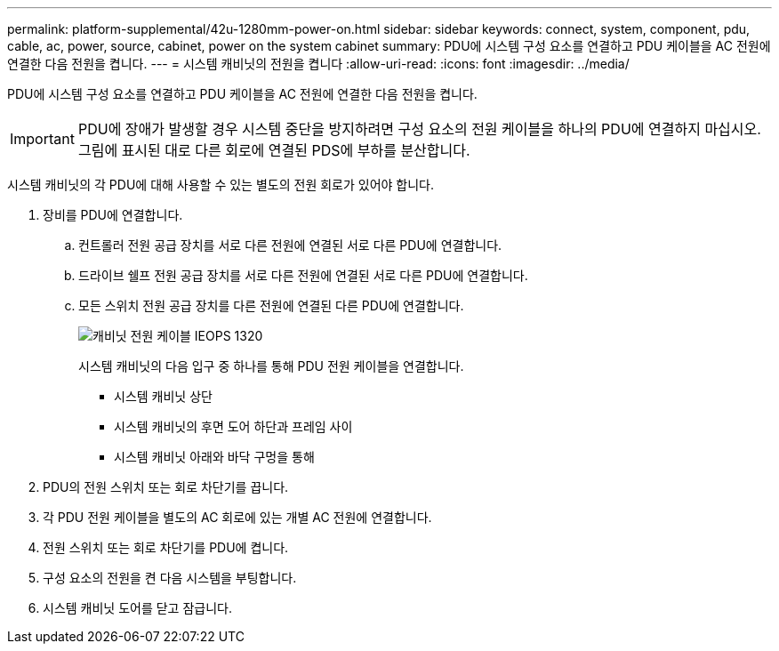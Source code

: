 ---
permalink: platform-supplemental/42u-1280mm-power-on.html 
sidebar: sidebar 
keywords: connect, system, component, pdu, cable, ac, power, source, cabinet, power on the system cabinet 
summary: PDU에 시스템 구성 요소를 연결하고 PDU 케이블을 AC 전원에 연결한 다음 전원을 켭니다. 
---
= 시스템 캐비닛의 전원을 켭니다
:allow-uri-read: 
:icons: font
:imagesdir: ../media/


[role="lead"]
PDU에 시스템 구성 요소를 연결하고 PDU 케이블을 AC 전원에 연결한 다음 전원을 켭니다.


IMPORTANT: PDU에 장애가 발생할 경우 시스템 중단을 방지하려면 구성 요소의 전원 케이블을 하나의 PDU에 연결하지 마십시오. 그림에 표시된 대로 다른 회로에 연결된 PDS에 부하를 분산합니다.

시스템 캐비닛의 각 PDU에 대해 사용할 수 있는 별도의 전원 회로가 있어야 합니다.

. 장비를 PDU에 연결합니다.
+
.. 컨트롤러 전원 공급 장치를 서로 다른 전원에 연결된 서로 다른 PDU에 연결합니다.
.. 드라이브 쉘프 전원 공급 장치를 서로 다른 전원에 연결된 서로 다른 PDU에 연결합니다.
.. 모든 스위치 전원 공급 장치를 다른 전원에 연결된 다른 PDU에 연결합니다.
+
image::../media/cabinet_power_cabling_IEOPS-1320.svg[캐비닛 전원 케이블 IEOPS 1320]

+
시스템 캐비닛의 다음 입구 중 하나를 통해 PDU 전원 케이블을 연결합니다.

+
*** 시스템 캐비닛 상단
*** 시스템 캐비닛의 후면 도어 하단과 프레임 사이
*** 시스템 캐비닛 아래와 바닥 구멍을 통해




. PDU의 전원 스위치 또는 회로 차단기를 끕니다.
. 각 PDU 전원 케이블을 별도의 AC 회로에 있는 개별 AC 전원에 연결합니다.
. 전원 스위치 또는 회로 차단기를 PDU에 켭니다.
. 구성 요소의 전원을 켠 다음 시스템을 부팅합니다.
. 시스템 캐비닛 도어를 닫고 잠급니다.

